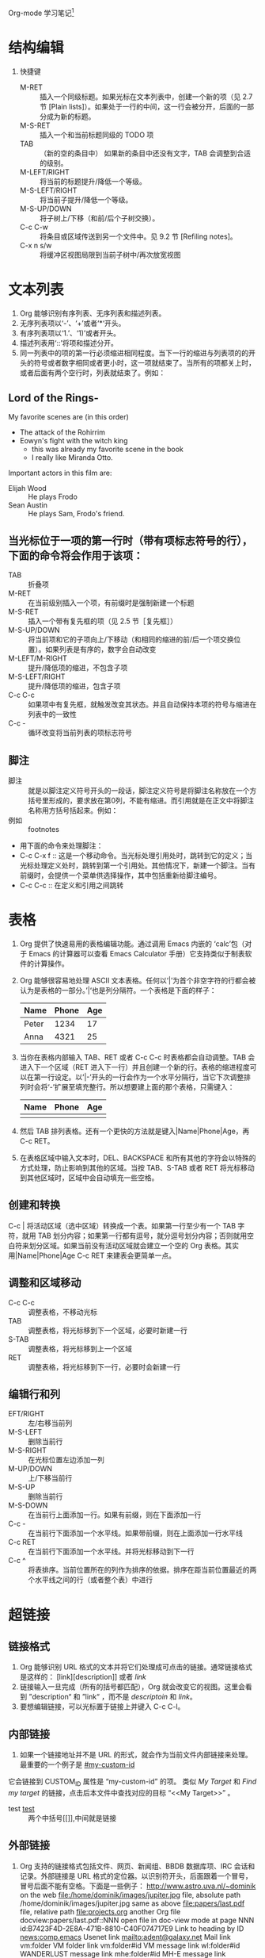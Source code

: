 Org-mode 学习笔记[fn:1]
* 结构编辑
  1. 快捷键
     * M-RET :: 插入一个同级标题。如果光标在文本列表中，创建一个新的项（见 2.7 节 [Plain lists]）。如果处于一行的中间，这一行会被分开，后面的一部分成为新的标题。
     * M-S-RET :: 插入一个和当前标题同级的 TODO 项
     * TAB :: （新的空的条目中）	如果新的条目中还没有文字，TAB 会调整到合适的级别。
     * M-LEFT/RIGHT :: 将当前的标题提升/降低一个等级。
     * M-S-LEFT/RIGHT ::	将当前子提升/降低一个等级。
     * M-S-UP/DOWN :: 将子树上/下移（和前/后个子树交换）。
     * C-c C-w :: 将条目或区域传送到另一个文件中。见 9.2 节 [Refiling notes]。
     * C-x n s/w :: 将缓冲区视图局限到当前子树中/再次放宽视图
 
* 文本列表
  1) Org 能够识别有序列表、无序列表和描述列表。
  2) 无序列表项以‘-’、‘+’或者‘*‘开头。
  3) 有序列表项以‘1.’、‘1)’或者开头。
  4) 描述列表用‘::’将项和描述分开。
  5) 同一列表中的项的第一行必须缩进相同程度。当下一行的缩进与列表项的的开头的符号或者数字相同或者更小时，这一项就结束了。当所有的项都关上时，或者后面有两个空行时，列表就结束了。例如：
** Lord of the Rings-
   My favorite scenes are (in this order)
    * The attack of the Rohirrim
    * Eowyn's fight with the witch king
      + this was already my favorite scene in the book
      + I really like Miranda Otto.
    Important actors in this film are:
    * Elijah Wood :: He plays Frodo
    * Sean Austin :: He plays Sam, Frodo's friend.
** 当光标位于一项的第一行时（带有项标志符号的行），下面的命令将会作用于该项：
   * TAB ::	折叠项
   * M-RET :: 在当前级别插入一个项，有前缀时是强制新建一个标题
   * M-S-RET :: 插入一个带有复先框的项（见 2.5 节［复先框］）
   * M-S-UP/DOWN :: 将当前项和它的子项向上/下移动（和相同的缩进的前/后一个项交换位置）。如果列表是有序的，数字会自动改变
   * M-LEFT/M-RIGHT :: 提升/降低项的缩进，不包含子项
   * M-S-LEFT/RIGHT :: 提升/降低项的缩进，包含子项
   * C-c C-c :: 如果项中有复先框，就触发改变其状态。并且自动保持本项的符号与缩进在列表中的一致性
   * C-c - :: 循环改变将当前列表的项标志符号
** 脚注
   * 脚注 :: 就是以脚注定义符号开头的一段话，脚注定义符号是将脚注名称放在一个方括号里形成的，要求放在第0列，不能有缩进。而引用就是在正文中将脚注名称用方括号括起来。例如：
   * 例如 :: footnotes
   * 用下面的命令来处理脚注：
   * C-c C-x f :: 这是一个移动命令。当光标处理引用处时，跳转到它的定义；当光标处理定义处时，跳转到第一个引用处。其他情况下，新建一个脚注。当有前缀时，会提供一个菜单供选择操作，其中包括重新给脚注编号。
   * C-c C-c :: 在定义和引用之间跳转
   
* 表格
   1) Org 提供了快速易用的表格编辑功能。通过调用 Emacs 内嵌的 ‘calc’包（对于 Emacs 的计算器可以查看 Emacs Calculator 手册）它支持类似于制表软件的计算操作。
   2) Org 能够很容易地处理 ASCII 文本表格。任何以‘|’为首个非空字符的行都会被认为是表格的一部分。’|‘也是列分隔符。一个表格是下面的样子：
      | Name  | Phone | Age |
      |-------+-------+-----|
      | Peter |  1234 |  17 |
      | Anna  |  4321 |  25 |
   3) 当你在表格内部输入 TAB、RET 或者 C-c C-c 时表格都会自动调整。TAB 会进入下一个区域（RET 进入下一行）并且创建一个新的行。表格的缩进程度可以在第一行设定。以’|-’开头的一行会作为一个水平分隔行，当它下次调整排列时会将‘-’扩展至填充整行。所以想要建上面的那个表格，只需键入：
      | Name | Phone | Age |
      |------+-------+-----|
      |      |       |     |
   4) 然后 TAB 排列表格。还有一个更快的方法就是键入|Name|Phone|Age，再 C-c RET。
   5) 在表格区域中输入文本时，DEL、BACKSPACE 和所有其他的字符会以特殊的方式处理，防止影响到其他的区域。当按 TAB、S-TAB 或者 RET 将光标移动到其他区域时，区域中会自动填充一些空格。
** 创建和转换
   C-c | 将活动区域（选中区域）转换成一个表。如果第一行至少有一个 TAB 字符，就用 TAB 划分内容；如果第一行都有逗号，就分逗号划分内容；否则就用空白符来划分区域。如果当前没有活动区域就会建立一个空的 Org 表格。其实用|Name|Phone|Age C-c RET 来建表会更简单一点。
** 调整和区域移动
      * C-c C-c :: 调整表格，不移动光标
      * TAB :: 调整表格，将光标移到下一个区域，必要时新建一行
      * S-TAB :: 调整表格，将光标移到上一个区域
      * RET :: 调整表格，将光标移到下一行，必要时会新建一行
** 编辑行和列
  * EFT/RIGHT :: 左/右移当前列
  * M-S-LEFT ::	删除当前行
  * M-S-RIGHT :: 在光标位置左边添加一列
  * M-UP/DOWN :: 上/下移当前行
  * M-S-UP :: 删除当前行
  * M-S-DOWN :: 在当前行上面添加一行。如果有前缀，则在下面添加一行
  * C-c - :: 在当前行下面添加一个水平线。如果带前缀，则在上面添加一行水平线
  * C-c RET :: 在当前行下面添加一个水平线。并将光标移动到下一行
  * C-c ^ :: 将表排序。当前位置所在的列作为排序的依据。排序在距当前位置最近的两个水平线之间的行（或者整个表）中进行
* 超链接
** 链接格式
    1) Org 能够识别 URL 格式的文本并将它们处理成可点击的链接。通常链接格式是这样的：
       [link][description]]  或者  [[link]]
    2) 链接输入一旦完成（所有的括号都匹配），Org 就会改变它的视图。这里会看到 ”description“ 和 ”link“ ，而不是
       [[link][descriptoin]] 和 [[link]]。
    3) 要想编辑链接，可以光标置于链接上并键入 C-c C-l。
** 内部链接
    1) 如果一个链接地址并不是 URL 的形式，就会作为当前文件内部链接来处理。最重要的一个例子是  
       [[#my-custom-id]]
    它会链接到 CUSTOM_ID 属性是 “my-custom-id” 的项。
    类似
    [[My Target]]
    和
    [[My Target][Find my target]]
    的链接，点击后本文件中查找对应的目标 “<<My Target>>” 。
    * test [[test]] :: 两个中括号[[]],中间就是链接

** 外部链接
   1) Org 支持的链接格式包括文件、网页、新闻组、BBDB 数据库项、IRC 会话和记录。外部链接是 URL 格式的定位器。以识别符开头，后面跟着一个冒号，冒号后面不能有空格。下面是一些例子：
      http://www.astro.uva.nl/~dominik            on the web
      file:/home/dominik/images/jupiter.jpg       file, absolute path
      /home/dominik/images/jupiter.jpg            same as above
      file:papers/last.pdf                        file, relative path
      file:projects.org                           another Org file
      docview:papers/last.pdf::NNN                open file in doc-view mode at page NNN
      id:B7423F4D-2E8A-471B-8810-C40F074717E9     Link to heading by ID
      news:comp.emacs                             Usenet link
      mailto:adent@galaxy.net                     Mail link
      vm:folder                                   VM folder link
      vm:folder#id                                VM message link
      wl:folder#id                                WANDERLUST message link
      mhe:folder#id                               MH-E message link
      rmail:folder#id                             RMAIL message link
      gnus:group#id                               Gnus article link
      bbdb:R.*Stallman                            BBDB link (with regexp)
      irc:/irc.com/#emacs/bob                     IRC link
      info:org:External%20links                   Info node link (with encoded space)
   2) 链接的括号应当是闭合的。当链接含有描述文字是显示描述文字而不是链接地址（见 4.1 节［链接格式］），例如：
      http:www.gnu.org/software/emacs/][GNU Emacs]]
   3) 如果描述信息是一个文件名或者是指向图片的 URL。HTML 导出（见 12.4 节[HTML 导出]）时会将图片内联成一个可以点击的按钮。如果没有描述信息且链接指向一个图片，那么图片就会嵌入到导出的 HTML 文件中。
** 使用连接
   1) Org 提供了以下方法来创建和使用链接。
      - C-c l  :: 在当前位置保存一个链接。这是一个全局命令（你可以设置自己的快捷键），可以在任何类型的缓冲区中使用。链接保存下来以便以后插入 Org 文件中（见下面）
      - C-c C-l :: 插入一个链接。它会让你输入，你可以输入一个链接，也可心用上/下键来获取保存的链接。它还会让你输入描述信息。
      - C-c C-l :: （光标在链接上）	当光标处于链接上时，你可以修改链接
      - C-c C-o :: 或者 mouse-1 或者 mouse-2	打开链接
      - C-c & :: 跳回到一个已记录的地址。用 C-c % 可以将地址记录下来，内部链接后面的命令也会自动将地址记录下来。使用这个命令多次可以一直往前定位。
** 目标链接
   文件链接可以包含一些其他信息使得进入链接时可以到达特定的位置。比如双冒号之后的一个行号或者搜索选项。

   下面是一些包含搜索定位功能的链接例子以及其说明：
   1) file:~/code/main.c::255                     进入到 255 行
   2) file:~/xx.org::My Target                    找到目标‘<<My Target>>’
   3) file:~/xx.org/::#my-custom-id               查找自定义 id 的项
* 待办事项
  Org 模式并不用一个单独的文件来维持 TODO 列表2。它是一些笔记的集合体，因为 TODO 列表是在你记录笔记的过程中逐渐形成的。你 Org 模式下可以很容易地将树中的一项标记为一个 TODO 的项。用这种方式，信息内容不会冗余加倍，而且可以显示 TODO 项的上下文环境。
  当然，这种处理待办事项的方式会将它们分散于各个笔记文件中。Org 模式提供了一些方法使我们可以把它们看作一个整体来处理。
**  使用TODO状态
    当标题以 TODO 开关时它就成为了一个 TODO 项，例如：
*** TODO Wrilogbookte letter to Sam Fortune
    下面是一些使用 TODO 项的常用命令：
    + C-c C-t :: 将当前项的状态在（unmarked）->TODO->DONE 之间循环切换，同样的切换也可以在时间轴（timeline） 和议程（ agenda） 的缓冲区（buffer）中用 t 键“远程”进行。（见 2.6 节[稀疏树]）
    + S-RIGHT/LEFT :: 选择下一个/上一个 TODO 状态，与上面的循环方式相同。
    + C-c / t :: 在稀疏树中显示 TODO 项。将 buffer 折叠，但是会显示 TODO 项和它们所在的层次的标题。
    + C-c a t :: 显示全局 TODO 列表。从所有的议程文件中收集 TODO 项到一个缓冲区中。详见 10.3.2 节。
    + S-M-RET :: 在当前项下插入一个新的 TODO 项。
    + 改变 TODO 的状态会触发标签改变。查看选项 org-todo-state-tags-triggers 的描述获得更多信息。
** 多状态工作流程
   1) 你可以用 TODO 关键字来定义不同的状态，用以处理项，比如：
      setq org-todo-keywords
      '((sequence "TODO" "FEEDBACK" "VERIFY" "|" "DONE" "DELEGATED")))
   2) 竖直线将 TODO 关键字（还需要进一步的动作）和 DONE 状态（不需要进一步的动作）分隔开。如果你不给出竖直线，最后一个状态会作为 DONE 状态。设置之后，C-c C-t 就会将状态从 TODO 转换到 FEEDBACK，再转换到 VERIFY，最后到 DONE 和 DELEGATED。

   3) 有时你可能希望同时使用几个不同的 TODO 状态集合。例如，你可能想要一个基本的 TODO/DONE，以及一个修改 bug 的工作流程和一个隔开的状态来表示取消的项目（既还是 DONE，也不需要进一步的动作），你可以这样设置：
      (setq org-todo-keywords
      '((sequence "TODO(t)" "|" "DONE(d)")
      (sequence "REPORT(r)" "BUG(b)" "KNOWNCAUSE(k)" "|" "FIXED(f)")
      (sequence "|" "CANCELED(c)")))
   4) 关键字应该各不相同，这样对于一个选项 Org 才知道该用哪个状态序列（集合）。例子中也给出了快速使用一个关键字的方法，就是在关键字后面括号中给出快捷字母——当用 C-c C-t时，会询问，让你输入一个字母。
   5) 要定义只在一个文件中有效的 TODO 关键字，可以在文件中任意地方给出下面的文本：


* Footnotes

[fn:1] https://www.cnblogs.com/Open_Source/archive/2011/07/17/2108747.html

		     
<<test>>		     
* link
* #my-custom-id
* My Target

